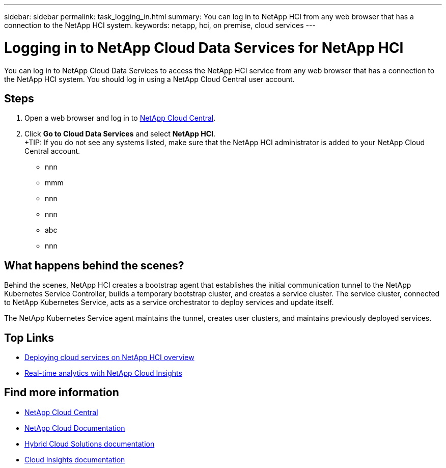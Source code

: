 ---
sidebar: sidebar
permalink: task_logging_in.html
summary: You can log in to NetApp HCI from any web browser that has a connection to the NetApp HCI system.
keywords: netapp, hci, on premise, cloud services
---

= Logging in to NetApp Cloud Data Services for NetApp HCI
:hardbreaks:
:nofooter:
:icons: font
:linkattrs:
:imagesdir: ./media/

[.lead]
You can log in to NetApp Cloud Data Services to access the NetApp HCI service from any web browser that has a connection to the NetApp HCI system. You should log in using a NetApp Cloud Central user account.

== Steps

. Open a web browser and log in to https://cloud.netapp.com[NetApp Cloud Central^].
. Click *Go to Cloud Data Services* and select *NetApp HCI*.
+TIP: If you do not see any systems listed, make sure that the NetApp HCI administrator is added to your NetApp Cloud Central account.



*	nnn
*	mmm
*	nnn
*	nnn
*	abc
*	nnn

== What happens behind the scenes?

Behind the scenes, NetApp HCI creates a bootstrap agent that establishes the initial communication tunnel to the NetApp Kubernetes Service Controller, builds a temporary bootstrap cluster, and creates a service cluster. The service cluster, connected to NetApp Kubernetes Service, acts as a service orchestrator to deploy services and update itself.

The NetApp Kubernetes Service agent maintains the tunnel, creates user clusters, and maintains previously deployed services.




[discrete]
== Top Links
* link:task_deploying_overview.html[Deploying cloud services on NetApp HCI overview]
* link:concept_architecture_cloudinsights.html[Real-time analytics with NetApp Cloud Insights]


[discrete]
== Find more information
* https://cloud.netapp.com/home[NetApp Cloud Central^]
* https://docs.netapp.com/us-en/cloud/[NetApp Cloud Documentation]
* https://docs.netapp.com/us-en/hybridcloudsolutions/[Hybrid Cloud Solutions documentation^]
* https://docs.netapp.com/us-en/cloudinsights/[Cloud Insights documentation^]

